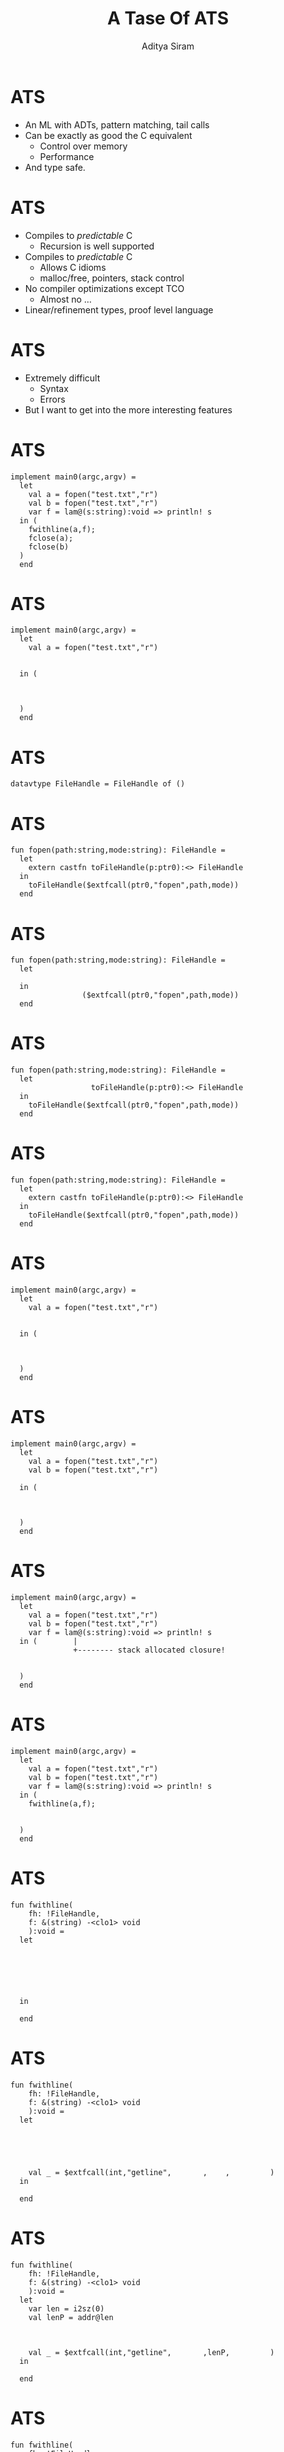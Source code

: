 #+TITLE: A Tase Of ATS
#+AUTHOR: Aditya Siram
#+OPTIONS: H:1 toc:f
#+OPTIONS: ^:nil
#+LATEX_CLASS: beamer
#+LATEX_listingsCLASS_OPTIONS: [presentation]
#+BEAMER_THEME: Madrid

* ATS
- An ML with ADTs, pattern matching, tail calls
- Can be exactly as good the C equivalent
  - Control over memory
  - Performance
- And type safe.
* ATS
- Compiles to /predictable/ C
  - Recursion is well supported
- Compiles to /predictable/ C
  - Allows C idioms
  - malloc/free, pointers, stack control
- No compiler optimizations except TCO
  - Almost no ...
- Linear/refinement types, proof level language
* ATS
- Extremely difficult
  - Syntax
  - Errors
- But I want to get into the more interesting features
* ATS 
#+BEGIN_SRC
implement main0(argc,argv) =
  let
    val a = fopen("test.txt","r")
    val b = fopen("test.txt","r")
    var f = lam@(s:string):void => println! s
  in (
    fwithline(a,f);
    fclose(a);
    fclose(b)
  )
  end
#+END_SRC
* ATS
#+BEGIN_SRC
implement main0(argc,argv) =
  let
    val a = fopen("test.txt","r")
                                  
                                             
  in (
                   
              
             
  )
  end
#+END_SRC
* ATS
#+BEGIN_SRC
datavtype FileHandle = FileHandle of ()
#+END_SRC
* ATS
#+BEGIN_SRC
fun fopen(path:string,mode:string): FileHandle =
  let
    extern castfn toFileHandle(p:ptr0):<> FileHandle
  in
    toFileHandle($extfcall(ptr0,"fopen",path,mode))
  end
#+END_SRC
* ATS
#+BEGIN_SRC
fun fopen(path:string,mode:string): FileHandle =
  let
                                                    
  in
                ($extfcall(ptr0,"fopen",path,mode))
  end
#+END_SRC
* ATS
#+BEGIN_SRC
fun fopen(path:string,mode:string): FileHandle =
  let
                  toFileHandle(p:ptr0):<> FileHandle
  in
    toFileHandle($extfcall(ptr0,"fopen",path,mode))
  end
#+END_SRC
* ATS
#+BEGIN_SRC
fun fopen(path:string,mode:string): FileHandle =
  let
    extern castfn toFileHandle(p:ptr0):<> FileHandle
  in
    toFileHandle($extfcall(ptr0,"fopen",path,mode))
  end
#+END_SRC
* ATS
#+BEGIN_SRC
implement main0(argc,argv) =
  let
    val a = fopen("test.txt","r")
                                  
                                             
  in (
                   
              
             
  )
  end
#+END_SRC
* ATS
#+BEGIN_SRC
implement main0(argc,argv) =
  let
    val a = fopen("test.txt","r")
    val b = fopen("test.txt","r")

  in (



  )
  end
#+END_SRC
* ATS
#+BEGIN_SRC
implement main0(argc,argv) =
  let
    val a = fopen("test.txt","r")
    val b = fopen("test.txt","r")
    var f = lam@(s:string):void => println! s
  in (        |
              +-------- stack allocated closure!


  )
  end
#+END_SRC
* ATS
#+BEGIN_SRC
implement main0(argc,argv) =
  let
    val a = fopen("test.txt","r")
    val b = fopen("test.txt","r")
    var f = lam@(s:string):void => println! s
  in (
    fwithline(a,f);


  )
  end
#+END_SRC
* ATS
#+BEGIN_SRC
fun fwithline(
    fh: !FileHandle,
    f: &(string) -<clo1> void
    ):void =
  let
                     
                       
                             
                             
                                                       
                                                           
  in

  end
#+END_SRC
* ATS
#+BEGIN_SRC
fun fwithline(
    fh: !FileHandle,
    f: &(string) -<clo1> void
    ):void =
  let
                     
                       
                             
                             
                                                       
    val _ = $extfcall(int,"getline",       ,    ,         )
  in

  end
#+END_SRC
* ATS
#+BEGIN_SRC
fun fwithline(
    fh: !FileHandle,
    f: &(string) -<clo1> void
    ):void =
  let
    var len = i2sz(0)
    val lenP = addr@len
                             
                             
                                                       
    val _ = $extfcall(int,"getline",       ,lenP,         )
  in

  end
#+END_SRC
* ATS
#+BEGIN_SRC
fun fwithline(
    fh: !FileHandle,
    f: &(string) -<clo1> void
    ):void =
  let
    var len = i2sz(0)
    val lenP = addr@len
    var buffer = the_null_ptr
    val bufferP = addr@buffer

    val _ = $extfcall(int,"getline",bufferP,lenP,         )
  in

  end
#+END_SRC
* ATS
#+BEGIN_SRC
fun fwithline(
    fh: !FileHandle,
    f: &(string) -<clo1> void
    ):void =
  let
    var len = i2sz(0)
    val lenP = addr@len
    var buffer = the_null_ptr
    val bufferP = addr@buffer
                  toPtr{l:addr}(f: !FileHandle):<> ptr0
    val _ = $extfcall(int,"getline",bufferP,lenP,toPtr(fh))
  in

  end
#+END_SRC
* ATS
#+BEGIN_SRC
fun fwithline(
    fh: !FileHandle,
    f: &(string) -<clo1> void
    ):void =
  let
    var len = i2sz(0)
    val lenP = addr@len
    var buffer = the_null_ptr
    val bufferP = addr@buffer
    extern castfn toPtr{l:addr}(f: !FileHandle):<> ptr0
    val _ = $extfcall(int,"getline",bufferP,lenP,toPtr(fh))
  in

  end
#+END_SRC
* ATS
#+BEGIN_SRC
fun fwithline(
    fh: !FileHandle,
    f: &(string) -<clo1> void
    ):void =
  let
                     
                       
    var buffer = the_null_ptr
                             
                                                       

  in
    f (                     (buffer))
  end
#+END_SRC
* ATS
#+BEGIN_SRC
fun fwithline(
    fh: !FileHandle,
    f: &(string) -<clo1> void
    ):void =
  let
                     
                       
    var buffer = the_null_ptr
                             
                                                       

  in
    f ($UN.castvwtp0{string}(buffer))
  end
#+END_SRC
* ATS
#+BEGIN_SRC
implement main0(argc,argv) =
  let
    val a = fopen("test.txt","r")
    val b = fopen("test.txt","r")
    var f = lam@(s:string):void => println! s
  in (
    fwithline(a,f);
              
             
  )
  end
#+END_SRC
* ATS
#+BEGIN_SRC
implement main0(argc,argv) =
  let
    val a = fopen("test.txt","r")
    val b = fopen("test.txt","r")
    var f = lam@(s:string):void => println! s
  in (
    fwithline(a,f);
    fclose(a);

  )
  end
#+END_SRC
* ATS
#+BEGIN_SRC
fun fclose(f:FileHandle):void =
  let 
    extern castfn fromFH(f:FileHandle):<> ptr0
  in
    $extfcall(void,"fclose",fromFH(f))
  end
#+END_SRC
* ATS
#+BEGIN_SRC
implement main0(argc,argv) =
  let
    val a = fopen("test.txt","r")
    val b = fopen("test.txt","r")
    var f = lam@(s:string):void => println! s
  in (
    fwithline(a,f);
    fclose(a);
    fclose(b)
  )
  end
#+END_SRC
* ATS

#+BEGIN_SRC
fun fwithline(       
    fh: !FileHandle, 
                      
    ):void =         
#+END_SRC

#+BEGIN_SRC
fun fclose(f: FileHandle):void = 
#+END_SRC
